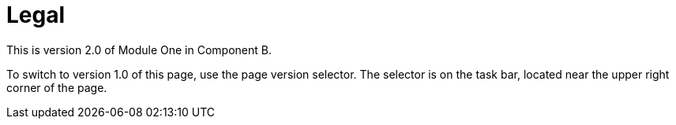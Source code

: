 = Legal 


This is version 2.0 of Module One in Component B.

To switch to version 1.0 of this page, use the page version selector. The selector is on the task bar, located near the upper right corner of the page.